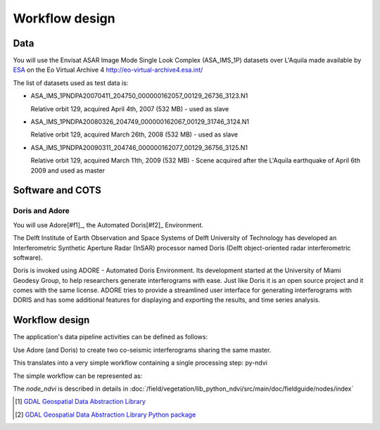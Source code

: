 Workflow design
===============

Data
****

You will use the Envisat ASAR Image Mode Single Look Complex (ASA_IMS_1P) datasets over L'Aquila made available by `ESA <http://www.esa.int/>`_ on the Eo Virtual Archive 4 `<http://eo-virtual-archive4.esa.int/>`_

The list of datasets used as test data is:

* ASA_IMS_1PNDPA20070411_204750_000000162057_00129_26736_3123.N1

  Relative orbit 129, acquired April 4th, 2007 (532 MB) - used as slave 

* ASA_IMS_1PNDPA20080326_204749_000000162067_00129_31746_3124.N1

  Relative orbit 129, acquired March 26th, 2008 (532 MB) - used as slave
  
* ASA_IMS_1PNDPA20090311_204746_000000162077_00129_36756_3125.N1

  Relative orbit 129, acquired March 11th, 2009 (532 MB) - Scene acquired after the L'Aquila earthquake of April 6th 2009 and used as master

Software and COTS
*****************

Doris and Adore
---------------

You will use Adore[#f1]_, the Automated Doris[#f2]_ Environment.

The Delft Institute of Earth Observation and Space Systems of Delft University of Technology has developed an Interferometric Synthetic Aperture Radar (InSAR) processor named Doris (Delft object-oriented radar interferometric software).

Doris is invoked using ADORE - Automated Doris Environment. Its development started at the University of Miami Geodesy Group, to help researchers generate interferograms with ease. Just like Doris it is an open source project and it comes with the same license. ADORE tries to provide a streamlined user interface for generating interferograms with DORIS and has some additional features for displaying and exporting the results, and time series analysis. 

Workflow design
***************

The application's data pipeline activities can be defined as follows:

Use Adore (and Doris) to create two co-seismic interferograms sharing the same master.

.. uml::

  !define DIAG_NAME Workflow example

  !include includes/skins.iuml

  skinparam backgroundColor #FFFFFF
  skinparam componentStyle uml2

  start
  
  while (check stdin?) is (line)
    :Stage-in data;
    :Apply Python NDVI;
    :Stage-out ndvi_result;
    :Register ndvi_result in Sandbox catalogue;
  endwhile (empty)

  stop

This translates into a very simple workflow containing a single processing step: py-ndvi 

The simple workflow can be represented as:

.. uml::

  !define DIAG_NAME Workflow example

  !include includes/skins.iuml

  skinparam backgroundColor #FFFFFF
  skinparam componentStyle uml2

  start

  :node_ndvi;
  
  stop

The *node_ndvi* is described in details in :doc:`/field/vegetation/lib_python_ndvi/src/main/doc/fieldguide/nodes/index`

.. [#f1] `GDAL Geospatial Data Abstraction Library <http://www.gdal.org/>`_

.. [#f2] `GDAL Geospatial Data Abstraction Library Python package <https://pypi.python.org/pypi/GDAL/>`_
